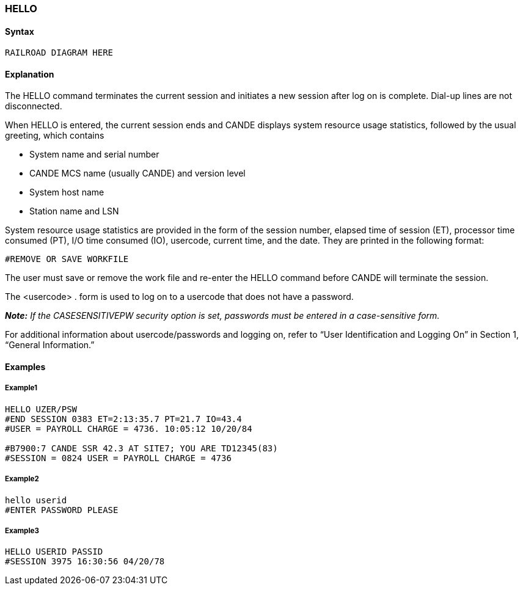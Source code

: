 [[CANDE_COMMANDS_HELLO]]
=== anchor:CANDE_COMMANDS_HELLO[]HELLO

[[CANDE_COMMANDS_HELLO_SYNTAX]]
==== Syntax
----
RAILROAD DIAGRAM HERE
----

[[CANDE_COMMANDS_HELLO_EXPLANATION]]
==== Explanation
The HELLO command terminates the current session and initiates a new session after
log on is complete. Dial-up lines are not disconnected.

When HELLO is entered, the current session ends and CANDE displays system
resource usage statistics, followed by the usual greeting, which contains

* System name and serial number
* CANDE MCS name (usually CANDE) and version level
* System host name
* Station name and LSN

System resource usage statistics are provided in the form of the session number,
elapsed time of session (ET), processor time consumed (PT), I/O time consumed (IO),
usercode, current time, and the date. They are printed in the following format:

----
#REMOVE OR SAVE WORKFILE
----

The user must save or remove the work file and re-enter the HELLO command before
CANDE will terminate the session.

The <usercode> . form is used to log on to a usercode that does not have a
password.

*_Note:_* _If the CASESENSITIVEPW security option is set, passwords must be entered
in a case-sensitive form._

For additional information about usercode/passwords and logging on, refer to “User
Identification and Logging On” in Section 1, “General Information.”

[[CANDE_COMMANDS_HELLO_EXAMPLES]]
==== Examples

[[CANDE_COMMANDS_HELLO_EXAMPLES_EXAMPLE1]]
===== Example1
----
HELLO UZER/PSW
#END SESSION 0383 ET=2:13:35.7 PT=21.7 IO=43.4
#USER = PAYROLL CHARGE = 4736. 10:05:12 10/20/84

#B7900:7 CANDE SSR 42.3 AT SITE7; YOU ARE TD12345(83)
#SESSION = 0824 USER = PAYROLL CHARGE = 4736
----

[[CANDE_COMMANDS_HELLO_EXAMPLES_EXAMPLE2]]
===== Example2
----
hello userid
#ENTER PASSWORD PLEASE
----

[[CANDE_COMMANDS_HELLO_EXAMPLES_EXAMPLE3]]
===== Example3
----
HELLO USERID PASSID
#SESSION 3975 16:30:56 04/20/78
----
